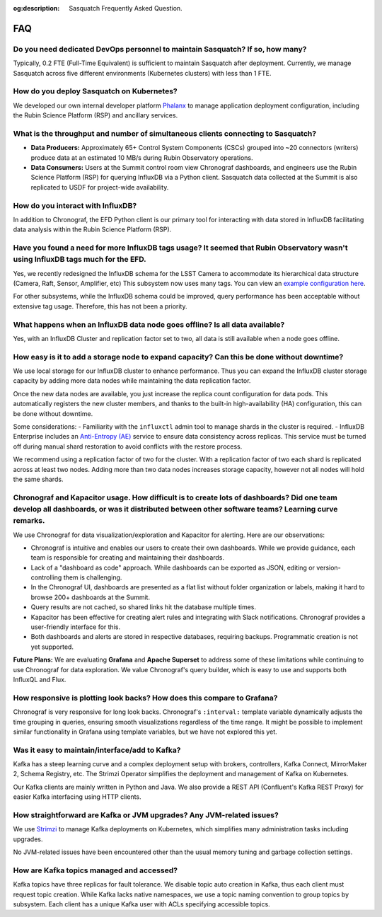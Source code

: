 :og:description: Sasquatch Frequently Asked Question.

.. _faq:

FAQ
===

Do you need dedicated DevOps personnel to maintain Sasquatch? If so, how many?
------------------------------------------------------------------------------

Typically, 0.2 FTE (Full-Time Equivalent) is sufficient to maintain Sasquatch after deployment. 
Currently, we manage Sasquatch across five different environments (Kubernetes clusters) with less than 1 FTE.

How do you deploy Sasquatch on Kubernetes?
------------------------------------------

We developed our own internal developer platform `Phalanx`_ to manage application deployment configuration, including the Rubin Science Platform (RSP) and ancillary services. 

.. _Phalanx: https://phalanx.lsst.io

What is the throughput and number of simultaneous clients connecting to Sasquatch?
----------------------------------------------------------------------------------

- **Data Producers:** Approximately 65+ Control System Components (CSCs) grouped into ~20 connectors (writers) produce data at an estimated 10 MB/s during Rubin Observatory operations.
- **Data Consumers:** Users at the Summit control room view Chronograf dashboards, and engineers use the Rubin Science Platform (RSP) for querying InfluxDB via a Python client. Sasquatch data collected at the Summit is also replicated to USDF for project-wide availability.

How do you interact with InfluxDB?
----------------------------------

In addition to Chronograf, the EFD Python client is our primary tool for interacting with data stored in InfluxDB facilitating data analysis within the Rubin Science Platform (RSP).

Have you found a need for more InfluxDB tags usage? It seemed that Rubin Observatory wasn't using InfluxDB tags much for the EFD.
---------------------------------------------------------------------------------------------------------------------------------

Yes, we recently redesigned the InfluxDB schema for the LSST Camera to accommodate its hierarchical data structure (Camera, Raft, Sensor, Amplifier, etc)
This subsystem now uses many tags. You can view an `example configuration here`_.

.. _example configuration here: https://github.com/lsst-sqre/phalanx/blob/main/applications/sasquatch/values-summit.yaml#L184

For other subsystems, while the InfluxDB schema could be improved, query performance has been acceptable without extensive tag usage. 
Therefore, this has not been a priority.

What happens when an InfluxDB data node goes offline? Is all data available?
----------------------------------------------------------------------------

Yes, with an InfluxDB Cluster and replication factor set to two, all data is still available when a node goes offline.


How easy is it to add a storage node to expand capacity? Can this be done without downtime? 
-------------------------------------------------------------------------------------------

We use local storage for our InfluxDB cluster to enhance performance. 
Thus you can expand the InfluxDB cluster storage capacity by adding more data nodes while maintaining the data replication factor.

Once the new data nodes are available, you just increase the replica count configuration for data pods. 
This automatically registers the new cluster members, and thanks to the built-in high-availability (HA) configuration, this can be done without downtime.

Some considerations:
- Familiarity with the ``influxctl`` admin tool to manage shards in the cluster is required.
- InfluxDB Enterprise includes an `Anti-Entropy (AE)`_ service to ensure data consistency across replicas. 
This service must be turned off during manual shard restoration to avoid conflicts with the restore process.

.. _Anti-Entropy (AE): https://docs.influxdata.com/enterprise_influxdb/v1/administration/configure/anti-entropy/

We recommend using a replication factor of two for the cluster.
With a replication factor of two each shard is replicated across at least two nodes.
Adding more than two data nodes increases storage capacity, however not all nodes will hold the same shards. 

Chronograf and Kapacitor usage. How difficult is to create lots of dashboards? Did one team develop all dashboards, or was it distributed between other software teams? Learning curve remarks.
-----------------------------------------------------------------------------------------------------------------------------------------------------------------------------------------------

We use Chronograf for data visualization/exploration and Kapacitor for alerting. 
Here are our observations:

- Chronograf is intuitive and enables our users to create their own dashboards. While we provide guidance, each team is responsible for creating and maintaining their dashboards.
- Lack of a "dashboard as code" approach. While dashboards can be exported as JSON, editing or version-controlling them is challenging.
- In the Chronograf UI, dashboards are presented as a flat list without folder organization or labels, making it hard to browse 200+ dashboards at the Summit.
- Query results are not cached, so shared links hit the database multiple times.
- Kapacitor has been effective for creating alert rules and integrating with Slack notifications. Chronograf provides a user-friendly interface for this.
- Both dashboards and alerts are stored in respective databases, requiring backups. Programmatic creation is not yet supported.

**Future Plans:** We are evaluating **Grafana** and **Apache Superset** to address some of these limitations while continuing to use Chronograf for data exploration. 
We value Chronograf's query builder, which is easy to use and supports both InfluxQL and Flux.

How responsive is plotting look backs? How does this compare to Grafana?
--------------------------------------------------------------------------------

Chronograf is very responsive for long look backs.
Chronograf's ``:interval:`` template variable dynamically adjusts the time grouping in queries, ensuring smooth visualizations regardless of the time range.
It might be possible to implement similar functionality in Grafana using template variables, but we have not explored this yet.

Was it easy to maintain/interface/add to Kafka?
-----------------------------------------------

Kafka has a steep learning curve and a complex deployment setup with brokers, controllers, Kafka Connect, MirrorMaker 2, Schema Registry, etc.
The Strimzi Operator simplifies the deployment and management of Kafka on Kubernetes.

Our Kafka clients are mainly written in Python and Java. 
We also provide a REST API (Confluent's Kafka REST Proxy) for easier Kafka interfacing using HTTP clients.

How straightforward are Kafka or JVM upgrades? Any JVM-related issues?
----------------------------------------------------------------------

We use `Strimzi`_ to manage Kafka deployments on Kubernetes, which simplifies many administration tasks including upgrades. 

.. _Strimzi: https://sasquatch.lsst.io/developer-guide/index.html

No JVM-related issues have been encountered other than the usual memory tuning and garbage collection settings.

How are Kafka topics managed and accessed? 
------------------------------------------

Kafka topics have three replicas for fault tolerance. 
We disable topic auto creation in Kafka, thus each client must request topic creation.
While Kafka lacks native namespaces, we use a topic naming convention to group topics by subsystem.
Each client has a unique Kafka user with ACLs specifying accessible topics. 
